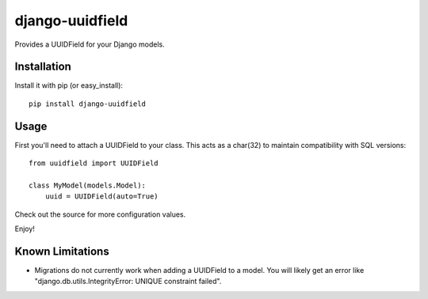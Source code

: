 django-uuidfield
----------------

Provides a UUIDField for your Django models.

Installation
============

Install it with pip (or easy_install)::

	pip install django-uuidfield

Usage
=====

First you'll need to attach a UUIDField to your class. This acts as a char(32) to maintain compatibility with SQL versions::

	from uuidfield import UUIDField
	
	class MyModel(models.Model):
	    uuid = UUIDField(auto=True)

Check out the source for more configuration values.

Enjoy!

Known Limitations
=================

* Migrations do not currently work when adding a UUIDField to a model. You will likely get an error like "django.db.utils.IntegrityError: UNIQUE constraint failed".
